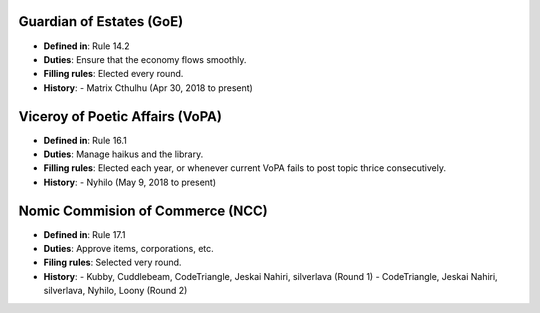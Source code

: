 Guardian of Estates (GoE)
=========================

- **Defined in**: Rule 14.2
- **Duties**: Ensure that the economy flows smoothly.
- **Filling rules**: Elected every round.
- **History**:
  - Matrix Cthulhu (Apr 30, 2018 to present)

Viceroy of Poetic Affairs (VoPA)
================================

- **Defined in**: Rule 16.1
- **Duties**: Manage haikus and the library.
- **Filling rules**: Elected each year, or whenever current VoPA fails to
  post topic thrice consecutively.
- **History**:
  - Nyhilo (May 9, 2018 to present)

Nomic Commision of Commerce (NCC)
=================================

- **Defined in**: Rule 17.1
- **Duties**: Approve items, corporations, etc.
- **Filing rules**: Selected very round.
- **History**:
  - Kubby, Cuddlebeam, CodeTriangle, Jeskai Nahiri, silverlava (Round 1)
  - CodeTriangle, Jeskai Nahiri, silverlava, Nyhilo, Loony (Round 2)